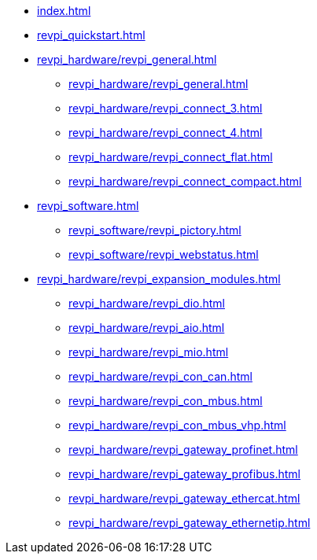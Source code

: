 * xref:index.adoc[]
* xref:revpi_quickstart.adoc[]
* xref:revpi_hardware/revpi_general.adoc[]
** xref:revpi_hardware/revpi_general.adoc[]
** xref:revpi_hardware/revpi_connect_3.adoc[]
** xref:revpi_hardware/revpi_connect_4.adoc[]
** xref:revpi_hardware/revpi_connect_flat.adoc[]
** xref:revpi_hardware/revpi_connect_compact.adoc[]

* xref:revpi_software.adoc[]
** xref:revpi_software/revpi_pictory.adoc[]
** xref:revpi_software/revpi_webstatus.adoc[]

* xref:revpi_hardware/revpi_expansion_modules.adoc[]
** xref:revpi_hardware/revpi_dio.adoc[]
** xref:revpi_hardware/revpi_aio.adoc[]
** xref:revpi_hardware/revpi_mio.adoc[]
** xref:revpi_hardware/revpi_con_can.adoc[]
** xref:revpi_hardware/revpi_con_mbus.adoc[]
** xref:revpi_hardware/revpi_con_mbus_vhp.adoc[]
** xref:revpi_hardware/revpi_gateway_profinet.adoc[]
** xref:revpi_hardware/revpi_gateway_profibus.adoc[]
** xref:revpi_hardware/revpi_gateway_ethercat.adoc[]
** xref:revpi_hardware/revpi_gateway_ethernetip.adoc[]
